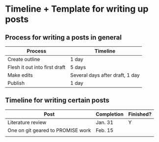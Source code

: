 * Timeline + Template for writing up posts
  
** Process for writing a posts in general
   
| Process                       | Timeline                        |
|-------------------------------+---------------------------------|
| Create outline                | 1 day                           |
| Flesh it out into first draft | 5 days                          |
| Make edits                    | Several days after draft, 1 day |
| Publish                       | 1 day                           |

** Timeline for writing certain posts
   
| Post                              | Completion | Finished? |
|-----------------------------------+------------+-----------|
| Literature review                 | Jan. 31    | Y         |
| One on git geared to PROMISE work | Feb. 15    |           |
|                                   |            |           |
